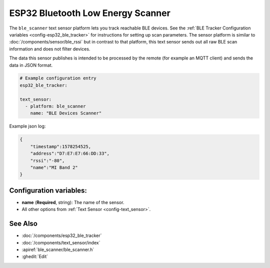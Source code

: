 ESP32 Bluetooth Low Energy Scanner
======================================

.. seo::
    :description: Instructions for setting up BLE text sensors for the ESP32.
    :image: bluetooth.png
    :keywords: ESP32

The ``ble_scanner`` text sensor platform lets you track reachable BLE devices.
See the :ref:`BLE Tracker Configuration variables <config-esp32_ble_tracker>` for
instructions for setting up scan parameters.
The sensor platform is similar to :doc:`/components/sensor/ble_rssi` but in contrast to that platform, this text sensor sends out all raw BLE scan information and does not filter devices.

The data this sensor publishes is intended to be processed by the remote (for example an MQTT client) and sends the data in JSON format.

.. code-block:: yaml

    # Example configuration entry
    esp32_ble_tracker:

    text_sensor:
      - platform: ble_scanner
        name: "BLE Devices Scanner"

Example json log:

.. code-block:: json

    {
        "timestamp":1578254525,
        "address":"D7:E7:E7:66:DD:33",
        "rssi":"-80",
        "name":"MI Band 2"
    }

Configuration variables:
------------------------

-  **name** (**Required**, string): The name of the sensor.
- All other options from :ref:`Text Sensor <config-text_sensor>`.

See Also
--------

- :doc:`/components/esp32_ble_tracker`
- :doc:`/components/text_sensor/index`
- :apiref:`ble_scanner/ble_scanner.h`
- :ghedit:`Edit`
